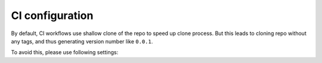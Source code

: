 .. _ci:

CI configuration
----------------

By default, CI workflows use shallow clone of the repo to speed up clone process.
But this leads to cloning repo without any tags, and thus generating version number like ``0.0.1``.

To avoid this, please use following settings:

.. code-block:: yaml
    :caption: Github Actions

    steps:
    - name: Checkout code
      uses: actions/checkout@v3
      with:
        fetch-depth: 0

.. code-block:: yaml
    :caption: Gitlab CI

    variables:
      GIT_DEPTH: 0
